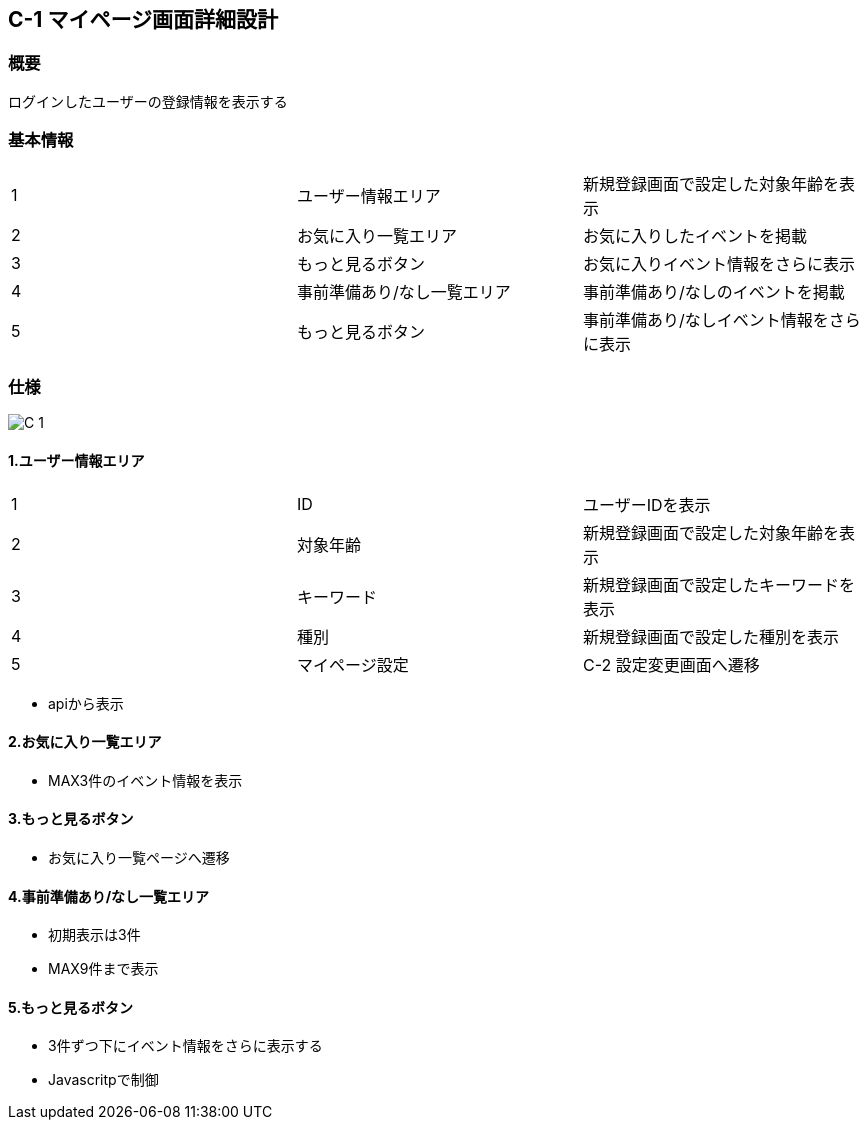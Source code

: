 == C-1 マイページ画面詳細設計

=== 概要

ログインしたユーザーの登録情報を表示する

=== 基本情報

|=================================
|1       |ユーザー情報エリア    |新規登録画面で設定した対象年齢を表示
|2       |お気に入り一覧エリア   |お気に入りしたイベントを掲載
|3       |もっと見るボタン   |お気に入りイベント情報をさらに表示
|4       |事前準備あり/なし一覧エリア   |事前準備あり/なしのイベントを掲載
|5       |もっと見るボタン   |事前準備あり/なしイベント情報をさらに表示
|=================================


<<<

=== 仕様

image::../assets/C-1.jpg[]


==== 1.ユーザー情報エリア

|=================================
|1       |ID    |ユーザーIDを表示
|2       |対象年齢    |新規登録画面で設定した対象年齢を表示
|3       |キーワード    |新規登録画面で設定したキーワードを表示
|4       |種別    |新規登録画面で設定した種別を表示
|5       |マイページ設定   |C-2 設定変更画面へ遷移
|=================================

** apiから表示

==== 2.お気に入り一覧エリア

** MAX3件のイベント情報を表示

==== 3.もっと見るボタン

** お気に入り一覧ページへ遷移

==== 4.事前準備あり/なし一覧エリア

** 初期表示は3件
** MAX9件まで表示

==== 5.もっと見るボタン

** 3件ずつ下にイベント情報をさらに表示する
** Javascritpで制御

